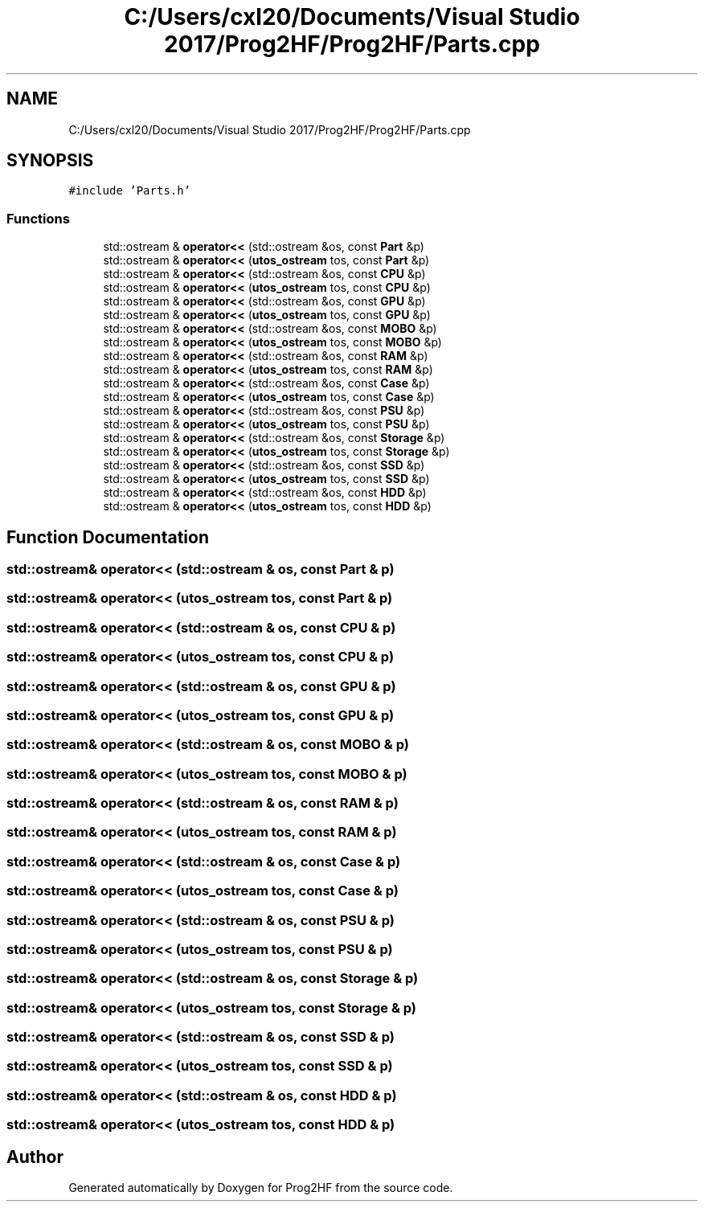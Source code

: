 .TH "C:/Users/cxl20/Documents/Visual Studio 2017/Prog2HF/Prog2HF/Parts.cpp" 3 "Thu May 2 2019" "Prog2HF" \" -*- nroff -*-
.ad l
.nh
.SH NAME
C:/Users/cxl20/Documents/Visual Studio 2017/Prog2HF/Prog2HF/Parts.cpp
.SH SYNOPSIS
.br
.PP
\fC#include 'Parts\&.h'\fP
.br

.SS "Functions"

.in +1c
.ti -1c
.RI "std::ostream & \fBoperator<<\fP (std::ostream &os, const \fBPart\fP &p)"
.br
.ti -1c
.RI "std::ostream & \fBoperator<<\fP (\fButos_ostream\fP tos, const \fBPart\fP &p)"
.br
.ti -1c
.RI "std::ostream & \fBoperator<<\fP (std::ostream &os, const \fBCPU\fP &p)"
.br
.ti -1c
.RI "std::ostream & \fBoperator<<\fP (\fButos_ostream\fP tos, const \fBCPU\fP &p)"
.br
.ti -1c
.RI "std::ostream & \fBoperator<<\fP (std::ostream &os, const \fBGPU\fP &p)"
.br
.ti -1c
.RI "std::ostream & \fBoperator<<\fP (\fButos_ostream\fP tos, const \fBGPU\fP &p)"
.br
.ti -1c
.RI "std::ostream & \fBoperator<<\fP (std::ostream &os, const \fBMOBO\fP &p)"
.br
.ti -1c
.RI "std::ostream & \fBoperator<<\fP (\fButos_ostream\fP tos, const \fBMOBO\fP &p)"
.br
.ti -1c
.RI "std::ostream & \fBoperator<<\fP (std::ostream &os, const \fBRAM\fP &p)"
.br
.ti -1c
.RI "std::ostream & \fBoperator<<\fP (\fButos_ostream\fP tos, const \fBRAM\fP &p)"
.br
.ti -1c
.RI "std::ostream & \fBoperator<<\fP (std::ostream &os, const \fBCase\fP &p)"
.br
.ti -1c
.RI "std::ostream & \fBoperator<<\fP (\fButos_ostream\fP tos, const \fBCase\fP &p)"
.br
.ti -1c
.RI "std::ostream & \fBoperator<<\fP (std::ostream &os, const \fBPSU\fP &p)"
.br
.ti -1c
.RI "std::ostream & \fBoperator<<\fP (\fButos_ostream\fP tos, const \fBPSU\fP &p)"
.br
.ti -1c
.RI "std::ostream & \fBoperator<<\fP (std::ostream &os, const \fBStorage\fP &p)"
.br
.ti -1c
.RI "std::ostream & \fBoperator<<\fP (\fButos_ostream\fP tos, const \fBStorage\fP &p)"
.br
.ti -1c
.RI "std::ostream & \fBoperator<<\fP (std::ostream &os, const \fBSSD\fP &p)"
.br
.ti -1c
.RI "std::ostream & \fBoperator<<\fP (\fButos_ostream\fP tos, const \fBSSD\fP &p)"
.br
.ti -1c
.RI "std::ostream & \fBoperator<<\fP (std::ostream &os, const \fBHDD\fP &p)"
.br
.ti -1c
.RI "std::ostream & \fBoperator<<\fP (\fButos_ostream\fP tos, const \fBHDD\fP &p)"
.br
.in -1c
.SH "Function Documentation"
.PP 
.SS "std::ostream& operator<< (std::ostream & os, const \fBPart\fP & p)"

.SS "std::ostream& operator<< (\fButos_ostream\fP tos, const \fBPart\fP & p)"

.SS "std::ostream& operator<< (std::ostream & os, const \fBCPU\fP & p)"

.SS "std::ostream& operator<< (\fButos_ostream\fP tos, const \fBCPU\fP & p)"

.SS "std::ostream& operator<< (std::ostream & os, const \fBGPU\fP & p)"

.SS "std::ostream& operator<< (\fButos_ostream\fP tos, const \fBGPU\fP & p)"

.SS "std::ostream& operator<< (std::ostream & os, const \fBMOBO\fP & p)"

.SS "std::ostream& operator<< (\fButos_ostream\fP tos, const \fBMOBO\fP & p)"

.SS "std::ostream& operator<< (std::ostream & os, const \fBRAM\fP & p)"

.SS "std::ostream& operator<< (\fButos_ostream\fP tos, const \fBRAM\fP & p)"

.SS "std::ostream& operator<< (std::ostream & os, const \fBCase\fP & p)"

.SS "std::ostream& operator<< (\fButos_ostream\fP tos, const \fBCase\fP & p)"

.SS "std::ostream& operator<< (std::ostream & os, const \fBPSU\fP & p)"

.SS "std::ostream& operator<< (\fButos_ostream\fP tos, const \fBPSU\fP & p)"

.SS "std::ostream& operator<< (std::ostream & os, const \fBStorage\fP & p)"

.SS "std::ostream& operator<< (\fButos_ostream\fP tos, const \fBStorage\fP & p)"

.SS "std::ostream& operator<< (std::ostream & os, const \fBSSD\fP & p)"

.SS "std::ostream& operator<< (\fButos_ostream\fP tos, const \fBSSD\fP & p)"

.SS "std::ostream& operator<< (std::ostream & os, const \fBHDD\fP & p)"

.SS "std::ostream& operator<< (\fButos_ostream\fP tos, const \fBHDD\fP & p)"

.SH "Author"
.PP 
Generated automatically by Doxygen for Prog2HF from the source code\&.
